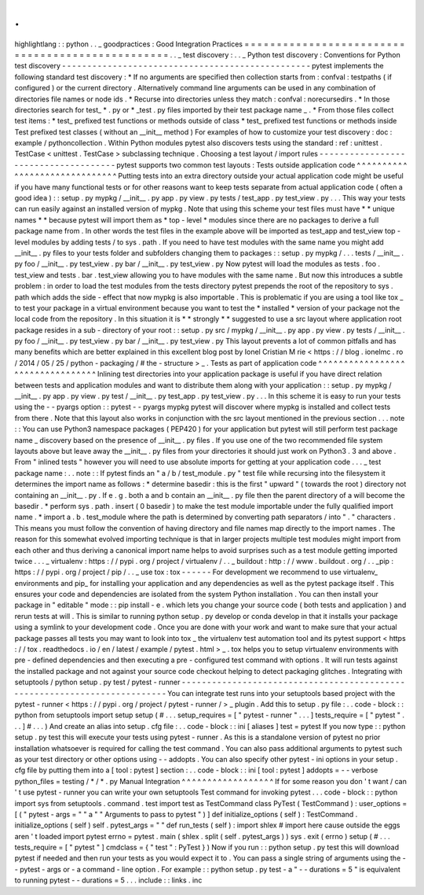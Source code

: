 .
.
highlightlang
:
:
python
.
.
_
goodpractices
:
Good
Integration
Practices
=
=
=
=
=
=
=
=
=
=
=
=
=
=
=
=
=
=
=
=
=
=
=
=
=
=
=
=
=
=
=
=
=
=
=
=
=
=
=
=
=
=
=
=
=
=
=
=
=
.
.
_
test
discovery
:
.
.
_
Python
test
discovery
:
Conventions
for
Python
test
discovery
-
-
-
-
-
-
-
-
-
-
-
-
-
-
-
-
-
-
-
-
-
-
-
-
-
-
-
-
-
-
-
-
-
-
-
-
-
-
-
-
-
-
-
-
-
-
-
-
-
pytest
implements
the
following
standard
test
discovery
:
*
If
no
arguments
are
specified
then
collection
starts
from
:
confval
:
testpaths
(
if
configured
)
or
the
current
directory
.
Alternatively
command
line
arguments
can
be
used
in
any
combination
of
directories
file
names
or
node
ids
.
*
Recurse
into
directories
unless
they
match
:
confval
:
norecursedirs
.
*
In
those
directories
search
for
test_
*
.
py
or
*
_test
.
py
files
imported
by
their
test
package
name
_
.
*
From
those
files
collect
test
items
:
*
test_
prefixed
test
functions
or
methods
outside
of
class
*
test_
prefixed
test
functions
or
methods
inside
Test
prefixed
test
classes
(
without
an
__init__
method
)
For
examples
of
how
to
customize
your
test
discovery
:
doc
:
example
/
pythoncollection
.
Within
Python
modules
pytest
also
discovers
tests
using
the
standard
:
ref
:
unittest
.
TestCase
<
unittest
.
TestCase
>
subclassing
technique
.
Choosing
a
test
layout
/
import
rules
-
-
-
-
-
-
-
-
-
-
-
-
-
-
-
-
-
-
-
-
-
-
-
-
-
-
-
-
-
-
-
-
-
-
-
-
-
pytest
supports
two
common
test
layouts
:
Tests
outside
application
code
^
^
^
^
^
^
^
^
^
^
^
^
^
^
^
^
^
^
^
^
^
^
^
^
^
^
^
^
^
^
Putting
tests
into
an
extra
directory
outside
your
actual
application
code
might
be
useful
if
you
have
many
functional
tests
or
for
other
reasons
want
to
keep
tests
separate
from
actual
application
code
(
often
a
good
idea
)
:
:
setup
.
py
mypkg
/
__init__
.
py
app
.
py
view
.
py
tests
/
test_app
.
py
test_view
.
py
.
.
.
This
way
your
tests
can
run
easily
against
an
installed
version
of
mypkg
.
Note
that
using
this
scheme
your
test
files
must
have
*
*
unique
names
*
*
because
pytest
will
import
them
as
*
top
-
level
*
modules
since
there
are
no
packages
to
derive
a
full
package
name
from
.
In
other
words
the
test
files
in
the
example
above
will
be
imported
as
test_app
and
test_view
top
-
level
modules
by
adding
tests
/
to
sys
.
path
.
If
you
need
to
have
test
modules
with
the
same
name
you
might
add
__init__
.
py
files
to
your
tests
folder
and
subfolders
changing
them
to
packages
:
:
setup
.
py
mypkg
/
.
.
.
tests
/
__init__
.
py
foo
/
__init__
.
py
test_view
.
py
bar
/
__init__
.
py
test_view
.
py
Now
pytest
will
load
the
modules
as
tests
.
foo
.
test_view
and
tests
.
bar
.
test_view
allowing
you
to
have
modules
with
the
same
name
.
But
now
this
introduces
a
subtle
problem
:
in
order
to
load
the
test
modules
from
the
tests
directory
pytest
prepends
the
root
of
the
repository
to
sys
.
path
which
adds
the
side
-
effect
that
now
mypkg
is
also
importable
.
This
is
problematic
if
you
are
using
a
tool
like
tox
_
to
test
your
package
in
a
virtual
environment
because
you
want
to
test
the
*
installed
*
version
of
your
package
not
the
local
code
from
the
repository
.
In
this
situation
it
is
*
*
strongly
*
*
suggested
to
use
a
src
layout
where
application
root
package
resides
in
a
sub
-
directory
of
your
root
:
:
setup
.
py
src
/
mypkg
/
__init__
.
py
app
.
py
view
.
py
tests
/
__init__
.
py
foo
/
__init__
.
py
test_view
.
py
bar
/
__init__
.
py
test_view
.
py
This
layout
prevents
a
lot
of
common
pitfalls
and
has
many
benefits
which
are
better
explained
in
this
excellent
blog
post
by
Ionel
Cristian
M
rie
<
https
:
/
/
blog
.
ionelmc
.
ro
/
2014
/
05
/
25
/
python
-
packaging
/
#
the
-
structure
>
_
.
Tests
as
part
of
application
code
^
^
^
^
^
^
^
^
^
^
^
^
^
^
^
^
^
^
^
^
^
^
^
^
^
^
^
^
^
^
^
^
^
Inlining
test
directories
into
your
application
package
is
useful
if
you
have
direct
relation
between
tests
and
application
modules
and
want
to
distribute
them
along
with
your
application
:
:
setup
.
py
mypkg
/
__init__
.
py
app
.
py
view
.
py
test
/
__init__
.
py
test_app
.
py
test_view
.
py
.
.
.
In
this
scheme
it
is
easy
to
run
your
tests
using
the
-
-
pyargs
option
:
:
pytest
-
-
pyargs
mypkg
pytest
will
discover
where
mypkg
is
installed
and
collect
tests
from
there
.
Note
that
this
layout
also
works
in
conjunction
with
the
src
layout
mentioned
in
the
previous
section
.
.
.
note
:
:
You
can
use
Python3
namespace
packages
(
PEP420
)
for
your
application
but
pytest
will
still
perform
test
package
name
_
discovery
based
on
the
presence
of
__init__
.
py
files
.
If
you
use
one
of
the
two
recommended
file
system
layouts
above
but
leave
away
the
__init__
.
py
files
from
your
directories
it
should
just
work
on
Python3
.
3
and
above
.
From
"
inlined
tests
"
however
you
will
need
to
use
absolute
imports
for
getting
at
your
application
code
.
.
.
_
test
package
name
:
.
.
note
:
:
If
pytest
finds
an
"
a
/
b
/
test_module
.
py
"
test
file
while
recursing
into
the
filesystem
it
determines
the
import
name
as
follows
:
*
determine
basedir
:
this
is
the
first
"
upward
"
(
towards
the
root
)
directory
not
containing
an
__init__
.
py
.
If
e
.
g
.
both
a
and
b
contain
an
__init__
.
py
file
then
the
parent
directory
of
a
will
become
the
basedir
.
*
perform
sys
.
path
.
insert
(
0
basedir
)
to
make
the
test
module
importable
under
the
fully
qualified
import
name
.
*
import
a
.
b
.
test_module
where
the
path
is
determined
by
converting
path
separators
/
into
"
.
"
characters
.
This
means
you
must
follow
the
convention
of
having
directory
and
file
names
map
directly
to
the
import
names
.
The
reason
for
this
somewhat
evolved
importing
technique
is
that
in
larger
projects
multiple
test
modules
might
import
from
each
other
and
thus
deriving
a
canonical
import
name
helps
to
avoid
surprises
such
as
a
test
module
getting
imported
twice
.
.
.
_
virtualenv
:
https
:
/
/
pypi
.
org
/
project
/
virtualenv
/
.
.
_
buildout
:
http
:
/
/
www
.
buildout
.
org
/
.
.
_pip
:
https
:
/
/
pypi
.
org
/
project
/
pip
/
.
.
_
use
tox
:
tox
-
-
-
-
-
-
For
development
we
recommend
to
use
virtualenv_
environments
and
pip_
for
installing
your
application
and
any
dependencies
as
well
as
the
pytest
package
itself
.
This
ensures
your
code
and
dependencies
are
isolated
from
the
system
Python
installation
.
You
can
then
install
your
package
in
"
editable
"
mode
:
:
pip
install
-
e
.
which
lets
you
change
your
source
code
(
both
tests
and
application
)
and
rerun
tests
at
will
.
This
is
similar
to
running
python
setup
.
py
develop
or
conda
develop
in
that
it
installs
your
package
using
a
symlink
to
your
development
code
.
Once
you
are
done
with
your
work
and
want
to
make
sure
that
your
actual
package
passes
all
tests
you
may
want
to
look
into
tox
_
the
virtualenv
test
automation
tool
and
its
pytest
support
<
https
:
/
/
tox
.
readthedocs
.
io
/
en
/
latest
/
example
/
pytest
.
html
>
_
.
tox
helps
you
to
setup
virtualenv
environments
with
pre
-
defined
dependencies
and
then
executing
a
pre
-
configured
test
command
with
options
.
It
will
run
tests
against
the
installed
package
and
not
against
your
source
code
checkout
helping
to
detect
packaging
glitches
.
Integrating
with
setuptools
/
python
setup
.
py
test
/
pytest
-
runner
-
-
-
-
-
-
-
-
-
-
-
-
-
-
-
-
-
-
-
-
-
-
-
-
-
-
-
-
-
-
-
-
-
-
-
-
-
-
-
-
-
-
-
-
-
-
-
-
-
-
-
-
-
-
-
-
-
-
-
-
-
-
-
-
-
-
-
-
-
-
-
-
-
-
You
can
integrate
test
runs
into
your
setuptools
based
project
with
the
pytest
-
runner
<
https
:
/
/
pypi
.
org
/
project
/
pytest
-
runner
/
>
_
plugin
.
Add
this
to
setup
.
py
file
:
.
.
code
-
block
:
:
python
from
setuptools
import
setup
setup
(
#
.
.
.
setup_requires
=
[
"
pytest
-
runner
"
.
.
.
]
tests_require
=
[
"
pytest
"
.
.
.
]
#
.
.
.
)
And
create
an
alias
into
setup
.
cfg
file
:
.
.
code
-
block
:
:
ini
[
aliases
]
test
=
pytest
If
you
now
type
:
:
python
setup
.
py
test
this
will
execute
your
tests
using
pytest
-
runner
.
As
this
is
a
standalone
version
of
pytest
no
prior
installation
whatsoever
is
required
for
calling
the
test
command
.
You
can
also
pass
additional
arguments
to
pytest
such
as
your
test
directory
or
other
options
using
-
-
addopts
.
You
can
also
specify
other
pytest
-
ini
options
in
your
setup
.
cfg
file
by
putting
them
into
a
[
tool
:
pytest
]
section
:
.
.
code
-
block
:
:
ini
[
tool
:
pytest
]
addopts
=
-
-
verbose
python_files
=
testing
/
*
/
*
.
py
Manual
Integration
^
^
^
^
^
^
^
^
^
^
^
^
^
^
^
^
^
^
If
for
some
reason
you
don
'
t
want
/
can
'
t
use
pytest
-
runner
you
can
write
your
own
setuptools
Test
command
for
invoking
pytest
.
.
.
code
-
block
:
:
python
import
sys
from
setuptools
.
command
.
test
import
test
as
TestCommand
class
PyTest
(
TestCommand
)
:
user_options
=
[
(
"
pytest
-
args
=
"
"
a
"
"
Arguments
to
pass
to
pytest
"
)
]
def
initialize_options
(
self
)
:
TestCommand
.
initialize_options
(
self
)
self
.
pytest_args
=
"
"
def
run_tests
(
self
)
:
import
shlex
#
import
here
cause
outside
the
eggs
aren
'
t
loaded
import
pytest
errno
=
pytest
.
main
(
shlex
.
split
(
self
.
pytest_args
)
)
sys
.
exit
(
errno
)
setup
(
#
.
.
.
tests_require
=
[
"
pytest
"
]
cmdclass
=
{
"
test
"
:
PyTest
}
)
Now
if
you
run
:
:
python
setup
.
py
test
this
will
download
pytest
if
needed
and
then
run
your
tests
as
you
would
expect
it
to
.
You
can
pass
a
single
string
of
arguments
using
the
-
-
pytest
-
args
or
-
a
command
-
line
option
.
For
example
:
:
python
setup
.
py
test
-
a
"
-
-
durations
=
5
"
is
equivalent
to
running
pytest
-
-
durations
=
5
.
.
.
include
:
:
links
.
inc
